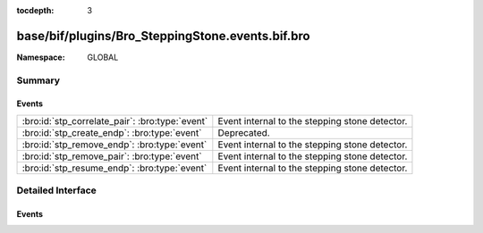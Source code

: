 :tocdepth: 3

base/bif/plugins/Bro_SteppingStone.events.bif.bro
=================================================
.. bro:namespace:: GLOBAL


:Namespace: GLOBAL

Summary
~~~~~~~
Events
######
=============================================== ==============================================
:bro:id:`stp_correlate_pair`: :bro:type:`event` Event internal to the stepping stone detector.
:bro:id:`stp_create_endp`: :bro:type:`event`    Deprecated.
:bro:id:`stp_remove_endp`: :bro:type:`event`    Event internal to the stepping stone detector.
:bro:id:`stp_remove_pair`: :bro:type:`event`    Event internal to the stepping stone detector.
:bro:id:`stp_resume_endp`: :bro:type:`event`    Event internal to the stepping stone detector.
=============================================== ==============================================


Detailed Interface
~~~~~~~~~~~~~~~~~~
Events
######
.. bro:id:: stp_correlate_pair

   :Type: :bro:type:`event` (e1: :bro:type:`int`, e2: :bro:type:`int`)

   Event internal to the stepping stone detector.

.. bro:id:: stp_create_endp

   :Type: :bro:type:`event` (c: :bro:type:`connection`, e: :bro:type:`int`, is_orig: :bro:type:`bool`)

   Deprecated. Will be removed.

.. bro:id:: stp_remove_endp

   :Type: :bro:type:`event` (e: :bro:type:`int`)

   Event internal to the stepping stone detector.

.. bro:id:: stp_remove_pair

   :Type: :bro:type:`event` (e1: :bro:type:`int`, e2: :bro:type:`int`)

   Event internal to the stepping stone detector.

.. bro:id:: stp_resume_endp

   :Type: :bro:type:`event` (e: :bro:type:`int`)

   Event internal to the stepping stone detector.


